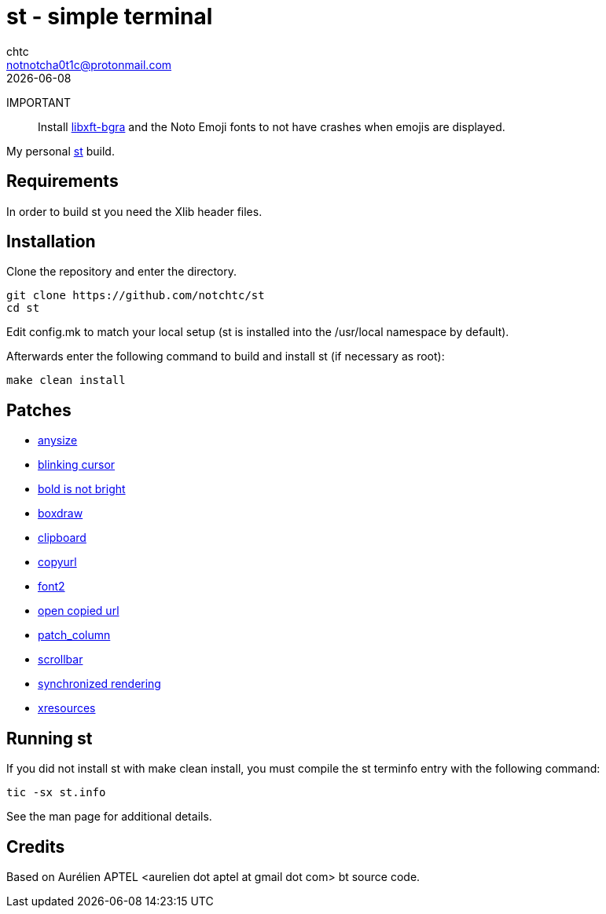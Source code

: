 = st - simple terminal
chtc <notnotcha0t1c@protonmail.com>
{docdate}

IMPORTANT:: Install https://github.com/uditkarode/libxft-bgra[libxft-bgra] and the Noto Emoji fonts to not have crashes when emojis are displayed.

My personal https://st.suckless.org[st] build.

== Requirements
In order to build st you need the Xlib header files.

== Installation
Clone the repository and enter the directory.
[source,shell]
git clone https://github.com/notchtc/st
cd st

Edit config.mk to match your local setup (st is installed into
the /usr/local namespace by default).

Afterwards enter the following command to build and install st (if
necessary as root):
[source,shell]
make clean install

== Patches
- https://st.suckless.org/patches/anysize/[anysize]
- https://st.suckless.org/patches/blinking_cursor[blinking cursor]
- https://st.suckless.org/patches/bold-is-not-bright[bold is not bright]
- https://st.suckless.org/patches/boxdraw[boxdraw]
- https://st.suckless.org/patches/clipboard[clipboard]
- https://st.suckless.org/patches/copyurl[copyurl]
- https://st.suckless.org/patches/font2[font2]
- https://st.suckless.org/patches/open_copied_url[open copied url]
- https://github.com/nimaipatel/st/blob/master/patches/7672445bab01cb4e861651dc540566ac22e25812.diff[patch_column]
- https://st.suckless.org/patches/scrollback[scrollbar]
- https://st.suckless.org/patches/sync/[synchronized rendering]
- https://st.suckless.org/patches/xresources[xresources]

== Running st
If you did not install st with make clean install, you must compile
the st terminfo entry with the following command:
[source,shell]
tic -sx st.info

See the man page for additional details.

== Credits
Based on Aurélien APTEL <aurelien dot aptel at gmail dot com> bt source code.
